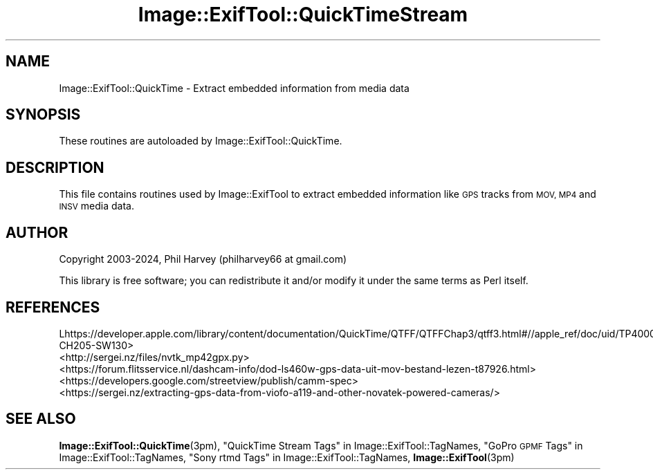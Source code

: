 .\" Automatically generated by Pod::Man 4.14 (Pod::Simple 3.40)
.\"
.\" Standard preamble:
.\" ========================================================================
.de Sp \" Vertical space (when we can't use .PP)
.if t .sp .5v
.if n .sp
..
.de Vb \" Begin verbatim text
.ft CW
.nf
.ne \\$1
..
.de Ve \" End verbatim text
.ft R
.fi
..
.\" Set up some character translations and predefined strings.  \*(-- will
.\" give an unbreakable dash, \*(PI will give pi, \*(L" will give a left
.\" double quote, and \*(R" will give a right double quote.  \*(C+ will
.\" give a nicer C++.  Capital omega is used to do unbreakable dashes and
.\" therefore won't be available.  \*(C` and \*(C' expand to `' in nroff,
.\" nothing in troff, for use with C<>.
.tr \(*W-
.ds C+ C\v'-.1v'\h'-1p'\s-2+\h'-1p'+\s0\v'.1v'\h'-1p'
.ie n \{\
.    ds -- \(*W-
.    ds PI pi
.    if (\n(.H=4u)&(1m=24u) .ds -- \(*W\h'-12u'\(*W\h'-12u'-\" diablo 10 pitch
.    if (\n(.H=4u)&(1m=20u) .ds -- \(*W\h'-12u'\(*W\h'-8u'-\"  diablo 12 pitch
.    ds L" ""
.    ds R" ""
.    ds C` ""
.    ds C' ""
'br\}
.el\{\
.    ds -- \|\(em\|
.    ds PI \(*p
.    ds L" ``
.    ds R" ''
.    ds C`
.    ds C'
'br\}
.\"
.\" Escape single quotes in literal strings from groff's Unicode transform.
.ie \n(.g .ds Aq \(aq
.el       .ds Aq '
.\"
.\" If the F register is >0, we'll generate index entries on stderr for
.\" titles (.TH), headers (.SH), subsections (.SS), items (.Ip), and index
.\" entries marked with X<> in POD.  Of course, you'll have to process the
.\" output yourself in some meaningful fashion.
.\"
.\" Avoid warning from groff about undefined register 'F'.
.de IX
..
.nr rF 0
.if \n(.g .if rF .nr rF 1
.if (\n(rF:(\n(.g==0)) \{\
.    if \nF \{\
.        de IX
.        tm Index:\\$1\t\\n%\t"\\$2"
..
.        if !\nF==2 \{\
.            nr % 0
.            nr F 2
.        \}
.    \}
.\}
.rr rF
.\" ========================================================================
.\"
.IX Title "Image::ExifTool::QuickTimeStream 3"
.TH Image::ExifTool::QuickTimeStream 3 "2024-04-18" "perl v5.32.1" "User Contributed Perl Documentation"
.\" For nroff, turn off justification.  Always turn off hyphenation; it makes
.\" way too many mistakes in technical documents.
.if n .ad l
.nh
.SH "NAME"
Image::ExifTool::QuickTime \- Extract embedded information from media data
.SH "SYNOPSIS"
.IX Header "SYNOPSIS"
These routines are autoloaded by Image::ExifTool::QuickTime.
.SH "DESCRIPTION"
.IX Header "DESCRIPTION"
This file contains routines used by Image::ExifTool to extract embedded
information like \s-1GPS\s0 tracks from \s-1MOV, MP4\s0 and \s-1INSV\s0 media data.
.SH "AUTHOR"
.IX Header "AUTHOR"
Copyright 2003\-2024, Phil Harvey (philharvey66 at gmail.com)
.PP
This library is free software; you can redistribute it and/or modify it
under the same terms as Perl itself.
.SH "REFERENCES"
.IX Header "REFERENCES"
.IP "Lhttps://developer.apple.com/library/content/documentation/QuickTime/QTFF/QTFFChap3/qtff3.html#//apple_ref/doc/uid/TP40000939\-CH205\-SW130>" 4
.IX Item "Lhttps://developer.apple.com/library/content/documentation/QuickTime/QTFF/QTFFChap3/qtff3.html#//apple_ref/doc/uid/TP40000939-CH205-SW130>"
.PD 0
.IP "<http://sergei.nz/files/nvtk_mp42gpx.py>" 4
.IX Item "<http://sergei.nz/files/nvtk_mp42gpx.py>"
.IP "<https://forum.flitsservice.nl/dashcam\-info/dod\-ls460w\-gps\-data\-uit\-mov\-bestand\-lezen\-t87926.html>" 4
.IX Item "<https://forum.flitsservice.nl/dashcam-info/dod-ls460w-gps-data-uit-mov-bestand-lezen-t87926.html>"
.IP "<https://developers.google.com/streetview/publish/camm\-spec>" 4
.IX Item "<https://developers.google.com/streetview/publish/camm-spec>"
.IP "<https://sergei.nz/extracting\-gps\-data\-from\-viofo\-a119\-and\-other\-novatek\-powered\-cameras/>" 4
.IX Item "<https://sergei.nz/extracting-gps-data-from-viofo-a119-and-other-novatek-powered-cameras/>"
.PD
.SH "SEE ALSO"
.IX Header "SEE ALSO"
\&\fBImage::ExifTool::QuickTime\fR\|(3pm),
\&\*(L"QuickTime Stream Tags\*(R" in Image::ExifTool::TagNames,
\&\*(L"GoPro \s-1GPMF\s0 Tags\*(R" in Image::ExifTool::TagNames,
\&\*(L"Sony rtmd Tags\*(R" in Image::ExifTool::TagNames,
\&\fBImage::ExifTool\fR\|(3pm)
